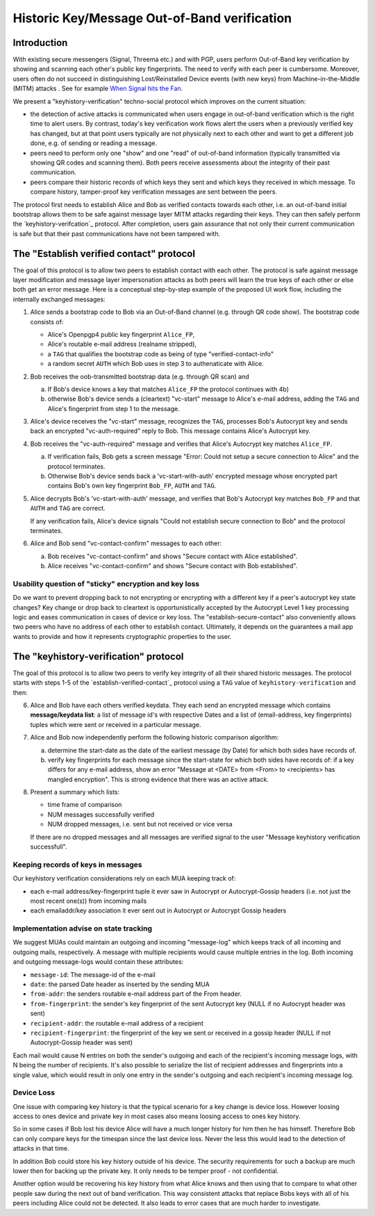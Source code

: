Historic Key/Message Out-of-Band verification
=============================================

Introduction
--------------

With existing secure messengers (Signal, Threema etc.) and with PGP,
users perform Out-of-Band key verification by showing and scanning
each other's public key fingerprints.  The need to verify with each peer is
cumbersome. Moreover, users often do not succeed in distinguishing
Lost/Reinstalled Device events (with new keys) from Machine-in-the-Middle
(MITM) attacks . See for example
`When Signal hits the Fan <https://eurousec.secuso.org/2016/presentations/WhenSignalHitsFan.pdf>`_.

We present a "keyhistory-verification" techno-social protocol which
improves on the current situation:

- the detection of active attacks is communicated when users engage in
  out-of-band verification which is the right time to alert users.
  By contrast, today's key verification work flows alert the users when a
  previously verified key has changed, but at that point users typically
  are not physically next to each other and want to get a different job done,
  e.g. of sending or reading a message.

- peers need to perform only one "show" and one "read" of out-of-band
  information (typically transmitted via showing QR codes and scanning them).
  Both peers receive assessments about the integrity of their past communication.

- peers compare their historic records of which keys they sent and which
  keys they received in which message. To compare history, tamper-proof
  key verification messages are sent between the peers.

The protocol first needs to establish Alice and Bob as verified contacts
towards each other, i.e. an out-of-band initial bootstrap allows them to
be safe against message layer MITM attacks regarding their keys. They can
then safely perform the `keyhistory-verifcation`_ protocol. After completion,
users gain assurance that not only their current communication is safe
but that their past communications have not been tampered with.


.. _`establish-verified-contact-protocol`:

The "Establish verified contact" protocol
-----------------------------------------

The goal of this protocol is to allow two peers to establish contact
with each other. The protocol is safe
against message layer modification and message layer impersonation attacks
as both peers will learn the true keys of each other or else both get an error message.
Here is a conceptual step-by-step example of the proposed UI work flow,
including the internally exchanged messages:

1. Alice sends a bootstrap code to Bob via an Out-of-Band channel
   (e.g. through QR code show). The bootstrap code consists of:

   - Alice's Openpgp4 public key fingerprint ``Alice_FP``,
   - Alice's routable e-mail address (realname stripped),
   - a ``TAG`` that qualifies the bootstrap code as being of type
     "verified-contact-info"
   - a random secret ``AUTH`` which Bob uses in step 3 to authenaticate
     with Alice.

2. Bob receives the oob-transmitted bootstrap data (e.g. through QR scan) and

   a) If Bob's device knows a key that matches ``Alice_FP``
      the protocol continues with 4b)

   b) otherwise Bob's device sends a (cleartext) "vc-start" message to
      Alice's e-mail address, adding the ``TAG`` and Alice's
      fingerprint from step 1 to the message.

3. Alice's device receives the "vc-start" message, recognizes
   the ``TAG``, processes Bob's Autocrypt key and sends
   back an encrypted "vc-auth-required" reply to Bob.
   This message contains Alice's Autocrypt key.

4. Bob receives the "vc-auth-required" message and verifies that
   Alice's Autocrypt key matches ``Alice_FP``.

   a) If verification fails, Bob gets a screen message "Error: Could not setup
      a secure connection to Alice" and the protocol terminates.

   b) Otherwise Bob's device sends back a 'vc-start-with-auth'
      encrypted message whose encrypted part contains Bob's
      own key fingerprint ``Bob_FP``, ``AUTH`` and ``TAG``.

5. Alice decrypts Bob's 'vc-start-with-auth' message, and
   verifies that Bob's Autocrypt key matches ``Bob_FP`` and that
   ``AUTH`` and ``TAG`` are correct.

   If any verification fails, Alice's device signals "Could not establish
   secure connection to Bob" and the protocol terminates.

6. Alice and Bob send "vc-contact-confirm" messages to each other:

   a) Bob receives "vc-contact-confirm" and
      shows "Secure contact with Alice established".

   b) Alice receives "vc-contact-confirm" and
      shows "Secure contact with Bob established".


Usability question of "sticky" encryption and key loss
~~~~~~~~~~~~~~~~~~~~~~~~~~~~~~~~~~~~~~~~~~~~~~~~~~~~~~

Do we want to prevent dropping back to
not encrypting or encrypting with a different key if a peer's autocrypt
key state changes? Key change or drop back to cleartext is opportunistically
accepted by the Autocrypt Level 1 key processing logic and eases communication in
cases of device or key loss.  The "establish-secure-contact" also conveniently
allows two peers who have no address of each other to establish contact.
Ultimately, it depends on the guarantees a mail app wants to provide
and how it represents cryptographic properties to the user.


.. _`keyhistory-verification`:

The "keyhistory-verification" protocol
---------------------------------------

The goal of this protocol is to allow two peers to verify key integrity
of all their shared historic messages.  The protocol starts
with steps 1-5 of the `establish-verified-contact`_ protocol
using a ``TAG`` value of ``keyhistory-verification`` and then:

6. Alice and Bob have each others verified keydata. They each send
   an encrypted message which contains **message/keydata list**: a list of message id's
   with respective Dates and a list of (email-address, key fingerprints)
   tuples which were sent or received in a particular message.

7. Alice and Bob now independently perform the following historic comparison
   algorithm:

   a) determine the start-date as the date of the earliest message (by Date)
      for which both sides have records of.

   b) verify key fingerprints for each message since the start-state for
      which both sides have records of: if a key differs for any e-mail address,
      show an error "Message at <DATE> from <From> to <recipients> has
      mangled encryption". This is strong evidence that there was an active
      attack.

8. Present a summary which lists:

   - time frame of comparison
   - NUM messages successfully verified
   - NUM dropped messages, i.e. sent but not received or vice versa

   If there are no dropped messages and all messages are verified
   signal to the user "Message keyhistory verification successfull".


Keeping records of keys in messages
~~~~~~~~~~~~~~~~~~~~~~~~~~~~~~~~~~~

Our keyhistory verification considerations rely on each MUA
keeping track of:

- each e-mail address/key-fingerprint tuple it ever saw in Autocrypt or Autocrypt-Gossip
  headers (i.e. not just the most recent one(s)) from incoming mails

- each emailaddr/key association it ever sent out in
  Autocrypt or Autocrypt Gossip headers


Implementation advise on state tracking
~~~~~~~~~~~~~~~~~~~~~~~~~~~~~~~~~~~~~~~

We suggest MUAs could maintain an outgoing and incoming "message-log"
which keeps track of all incoming and outgoing mails, respectively.
A message with multiple recipients would cause multiple entries in the log.
Both incoming and outgoing message-logs would contain these attributes:

- ``message-id``: The message-id of the e-mail

- ``date``: the parsed Date header as inserted by the sending MUA

- ``from-addr``: the senders routable e-mail address part of the From header.

- ``from-fingerprint``: the sender's key fingerprint of the sent Autocrypt key
  (NULL if no Autocrypt header was sent)

- ``recipient-addr``: the routable e-mail address of a recipient

- ``recipient-fingerprint``: the fingerprint of the key we sent or received
  in a gossip header (NULL if not Autocrypt-Gossip header was sent)

Each mail would cause N entries on both the sender's outgoing and each
of the recipient's incoming message logs, with N being the number of recipients.
It's also possible to serialize the list of recipient addresses and fingerprints
into a single value, which would result in only one entry in the sender's
outgoing and each recipient's incoming message log.


Device Loss
~~~~~~~~~~~

One issue with comparing key history is that the typical scenario for a
key change is device loss. However loosing access to ones device and
private key in most cases also means loosing access to ones key history.

So in some cases if Bob lost his device Alice will have a much longer
history for him then he has himself. Therefore Bob can only compare keys
for the timespan since the last device loss. Never the less this would
lead to the detection of attacks in that time.

In addition Bob could store his key history outside of his device. The
security requirements for such a backup are much lower then for backing
up the private key. It only needs to be temper proof - not confidential.

Another option would be recovering his key history from what Alice knows
and then using that to compare to what other people saw during the next
out of band verification. This way consistent attacks that replace Bobs
keys with all of his peers including Alice could not be detected. It also
leads to error cases that are much harder to investigate.

